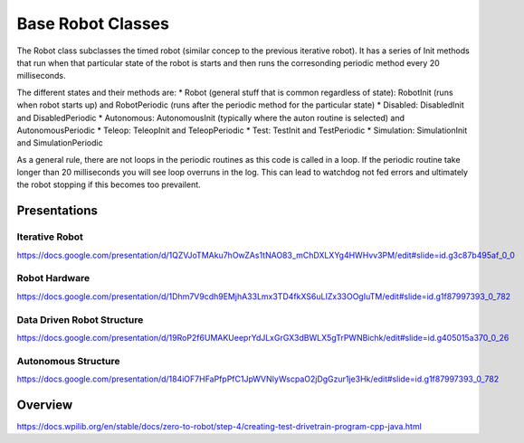 =================
Base Robot Classes
=================


The Robot class subclasses the timed robot (similar concep to the previous iterative robot).   It has a series of Init methods that run when that particular state of the robot is starts and then runs the corresonding periodic method every 20 milliseconds.

The different states  and their methods are:
* Robot (general stuff that is common regardless of state): RobotInit (runs when robot starts up) and RobotPeriodic (runs after the periodic method for the particular state) 
* Disabled: DisabledInit and DisabledPeriodic
* Autonomous:  AutonomousInit (typically where the auton routine is selected) and AutonomousPeriodic
* Teleop: TeleopInit and TeleopPeriodic
* Test: TestInit and TestPeriodic
* Simulation: SimulationInit and SimulationPeriodic


As a general rule, there are not loops in the periodic routines as this code is called in a loop.  If the periodic routine take longer than 20 milliseconds you will see loop overruns in the log.   This can lead to watchdog not fed errors and ultimately the robot stopping if this becomes too prevailent.


Presentations
====================

Iterative Robot
---------------
https://docs.google.com/presentation/d/1QZVJoTMAku7hOwZAs1tNAO83_mChDXLXYg4HWHvv3PM/edit#slide=id.g3c87b495af_0_0

Robot Hardware
--------------
https://docs.google.com/presentation/d/1Dhm7V9cdh9EMjhA33Lmx3TD4fkXS6uLIZx33OOgIuTM/edit#slide=id.g1f87997393_0_782

Data Driven Robot Structure
---------------------------
https://docs.google.com/presentation/d/19RoP2f6UMAKUeeprYdJLxGrGX3dBWLX5gTrPWNBichk/edit#slide=id.g405015a370_0_26

Autonomous Structure
--------------------
https://docs.google.com/presentation/d/184iOF7HFaPfpPfC1JpWVNIyWscpaO2jDgGzur1je3Hk/edit#slide=id.g1f87997393_0_782


Overview
====================

https://docs.wpilib.org/en/stable/docs/zero-to-robot/step-4/creating-test-drivetrain-program-cpp-java.html






